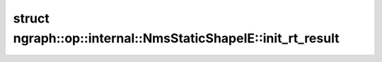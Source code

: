 .. index:: pair: struct; ngraph::op::internal::NmsStaticShapeIE::init_rt_result
.. _doxid-structngraph_1_1op_1_1internal_1_1_nms_static_shape_i_e_1_1init__rt__result:

struct ngraph::op::internal::NmsStaticShapeIE::init_rt_result
=============================================================







